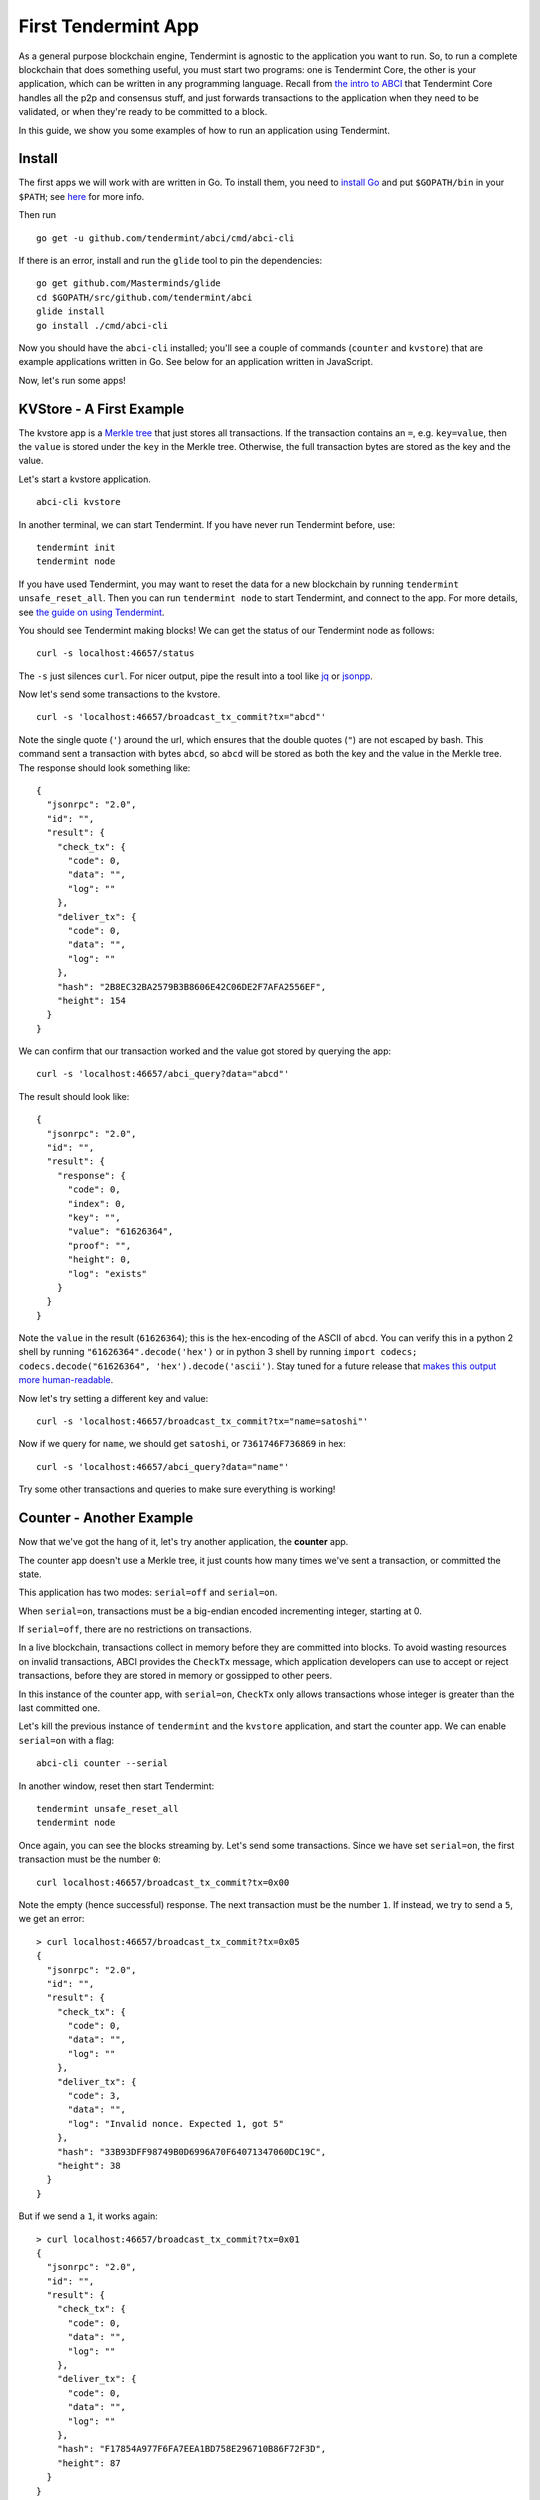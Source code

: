 First Tendermint App
====================

As a general purpose blockchain engine, Tendermint is agnostic to the
application you want to run. So, to run a complete blockchain that does
something useful, you must start two programs: one is Tendermint Core,
the other is your application, which can be written in any programming
language. Recall from `the intro to ABCI <introduction.html#ABCI-Overview>`__ that
Tendermint Core handles all the p2p and consensus stuff, and just
forwards transactions to the application when they need to be validated,
or when they're ready to be committed to a block.

In this guide, we show you some examples of how to run an application
using Tendermint.

Install
-------

The first apps we will work with are written in Go. To install them, you
need to `install Go <https://golang.org/doc/install>`__ and put
``$GOPATH/bin`` in your
``$PATH``; see `here <https://github.com/tendermint/tendermint/wiki/Setting-GOPATH>`__ for more info.

Then run

::

    go get -u github.com/tendermint/abci/cmd/abci-cli

If there is an error, install and run the ``glide`` tool to pin the
dependencies:

::

    go get github.com/Masterminds/glide
    cd $GOPATH/src/github.com/tendermint/abci
    glide install
    go install ./cmd/abci-cli

Now you should have the ``abci-cli`` installed; you'll see
a couple of commands (``counter`` and ``kvstore``) that are
example applications written in Go. See below for an application
written in JavaScript.

Now, let's run some apps!

KVStore - A First Example
-------------------------

The kvstore app is a `Merkle
tree <https://en.wikipedia.org/wiki/Merkle_tree>`__ that just stores all
transactions. If the transaction contains an ``=``, e.g. ``key=value``,
then the ``value`` is stored under the ``key`` in the Merkle tree.
Otherwise, the full transaction bytes are stored as the key and the
value.

Let's start a kvstore application.

::

    abci-cli kvstore

In another terminal, we can start Tendermint. If you have never run
Tendermint before, use:

::

    tendermint init
    tendermint node

If you have used Tendermint, you may want to reset the data for a new
blockchain by running ``tendermint unsafe_reset_all``. Then you can run
``tendermint node`` to start Tendermint, and connect to the app. For
more details, see `the guide on using
Tendermint <./using-tendermint.html>`__.

You should see Tendermint making blocks! We can get the status of our
Tendermint node as follows:

::

    curl -s localhost:46657/status

The ``-s`` just silences ``curl``. For nicer output, pipe the result
into a tool like `jq <https://stedolan.github.io/jq/>`__ or
`jsonpp <https://github.com/jmhodges/jsonpp>`__.

Now let's send some transactions to the kvstore.

::

    curl -s 'localhost:46657/broadcast_tx_commit?tx="abcd"'

Note the single quote (``'``) around the url, which ensures that the
double quotes (``"``) are not escaped by bash. This command sent a
transaction with bytes ``abcd``, so ``abcd`` will be stored as both the
key and the value in the Merkle tree. The response should look something
like:

::

    {
      "jsonrpc": "2.0",
      "id": "",
      "result": {
        "check_tx": {
          "code": 0,
          "data": "",
          "log": ""
        },
        "deliver_tx": {
          "code": 0,
          "data": "",
          "log": ""
        },
        "hash": "2B8EC32BA2579B3B8606E42C06DE2F7AFA2556EF",
        "height": 154
      }
    }

We can confirm that our transaction worked and the value got stored by
querying the app:

::

    curl -s 'localhost:46657/abci_query?data="abcd"'

The result should look like:

::

    {
      "jsonrpc": "2.0",
      "id": "",
      "result": {
        "response": {
          "code": 0,
          "index": 0,
          "key": "",
          "value": "61626364",
          "proof": "",
          "height": 0,
          "log": "exists"
        }
      }
    }

Note the ``value`` in the result (``61626364``); this is the
hex-encoding of the ASCII of ``abcd``. You can verify this in
a python 2 shell by running ``"61626364".decode('hex')`` or in python 3 shell by running ``import codecs; codecs.decode("61626364", 'hex').decode('ascii')``. Stay
tuned for a future release that `makes this output more human-readable <https://github.com/tendermint/abci/issues/32>`__.

Now let's try setting a different key and value:

::

    curl -s 'localhost:46657/broadcast_tx_commit?tx="name=satoshi"'

Now if we query for ``name``, we should get ``satoshi``, or
``7361746F736869`` in hex:

::

    curl -s 'localhost:46657/abci_query?data="name"'

Try some other transactions and queries to make sure everything is
working!

Counter - Another Example
-------------------------

Now that we've got the hang of it, let's try another application, the
**counter** app.

The counter app doesn't use a Merkle tree, it just counts how many times
we've sent a transaction, or committed the state.

This application has two modes: ``serial=off`` and ``serial=on``.

When ``serial=on``, transactions must be a big-endian encoded
incrementing integer, starting at 0.

If ``serial=off``, there are no restrictions on transactions.

In a live blockchain, transactions collect in memory before they are
committed into blocks. To avoid wasting resources on invalid
transactions, ABCI provides the ``CheckTx`` message, which application
developers can use to accept or reject transactions, before they are
stored in memory or gossipped to other peers.

In this instance of the counter app, with ``serial=on``, ``CheckTx``
only allows transactions whose integer is greater than the last
committed one.

Let's kill the previous instance of ``tendermint`` and the ``kvstore``
application, and start the counter app. We can enable ``serial=on`` with
a flag:

::

    abci-cli counter --serial

In another window, reset then start Tendermint:

::

    tendermint unsafe_reset_all
    tendermint node

Once again, you can see the blocks streaming by. Let's send some
transactions. Since we have set ``serial=on``, the first transaction
must be the number ``0``:

::

    curl localhost:46657/broadcast_tx_commit?tx=0x00

Note the empty (hence successful) response. The next transaction must be
the number ``1``. If instead, we try to send a ``5``, we get an error:

::

    > curl localhost:46657/broadcast_tx_commit?tx=0x05
    {
      "jsonrpc": "2.0",
      "id": "",
      "result": {
        "check_tx": {
          "code": 0,
          "data": "",
          "log": ""
        },
        "deliver_tx": {
          "code": 3,
          "data": "",
          "log": "Invalid nonce. Expected 1, got 5"
        },
        "hash": "33B93DFF98749B0D6996A70F64071347060DC19C",
        "height": 38
      }
    }

But if we send a ``1``, it works again:

::

    > curl localhost:46657/broadcast_tx_commit?tx=0x01
    {
      "jsonrpc": "2.0",
      "id": "",
      "result": {
        "check_tx": {
          "code": 0,
          "data": "",
          "log": ""
        },
        "deliver_tx": {
          "code": 0,
          "data": "",
          "log": ""
        },
        "hash": "F17854A977F6FA7EEA1BD758E296710B86F72F3D",
        "height": 87
      }
    }

For more details on the ``broadcast_tx`` API, see `the guide on using
Tendermint <./using-tendermint.html>`__.

CounterJS - Example in Another Language
---------------------------------------

We also want to run applications in another language - in this case,
we'll run a Javascript version of the ``counter``. To run it, you'll
need to `install node <https://nodejs.org/en/download/>`__.

You'll also need to fetch the relevant repository, from `here <https://github.com/tendermint/js-abci>`__ then install it. As go devs, we
keep all our code under the ``$GOPATH``, so run:

::

    go get github.com/tendermint/js-abci &> /dev/null
    cd $GOPATH/src/github.com/tendermint/js-abci/example
    npm install
    cd ..

Kill the previous ``counter`` and ``tendermint`` processes. Now run the
app:

::

    node example/app.js

In another window, reset and start ``tendermint``:

::

    tendermint unsafe_reset_all
    tendermint node

Once again, you should see blocks streaming by - but now, our
application is written in javascript! Try sending some transactions, and
like before - the results should be the same:

::

    curl localhost:46657/broadcast_tx_commit?tx=0x00 # ok
    curl localhost:46657/broadcast_tx_commit?tx=0x05 # invalid nonce
    curl localhost:46657/broadcast_tx_commit?tx=0x01 # ok

Neat, eh?

Basecoin - A More Interesting Example
-------------------------------------

We saved the best for last; the `Cosmos SDK <https://github.com/cosmos/cosmos-sdk>`__ is a general purpose framework for building cryptocurrencies. Unlike the ``kvstore`` and ``counter``, which are strictly for example purposes. The reference implementation of Cosmos SDK is ``basecoin``, which demonstrates how to use the building blocks of the Cosmos SDK.

The default ``basecoin`` application is a multi-asset cryptocurrency
that supports inter-blockchain communication (IBC). For more details on how
basecoin works and how to use it, see our `basecoin
guide <http://cosmos-sdk.readthedocs.io/en/latest/basecoin-basics.html>`__

In this tutorial you learned how to run applications using Tendermint
on a single node. You saw how applications could be written in different
languages, and how to send transactions and query for the latest state.
But the true power of Tendermint comes from its ability to securely and
efficiently run an application across a distributed network of nodes,
while keeping them all in sync using its state-of-the-art consensus
protocol. Next, we show you how to deploy Tendermint testnets.
